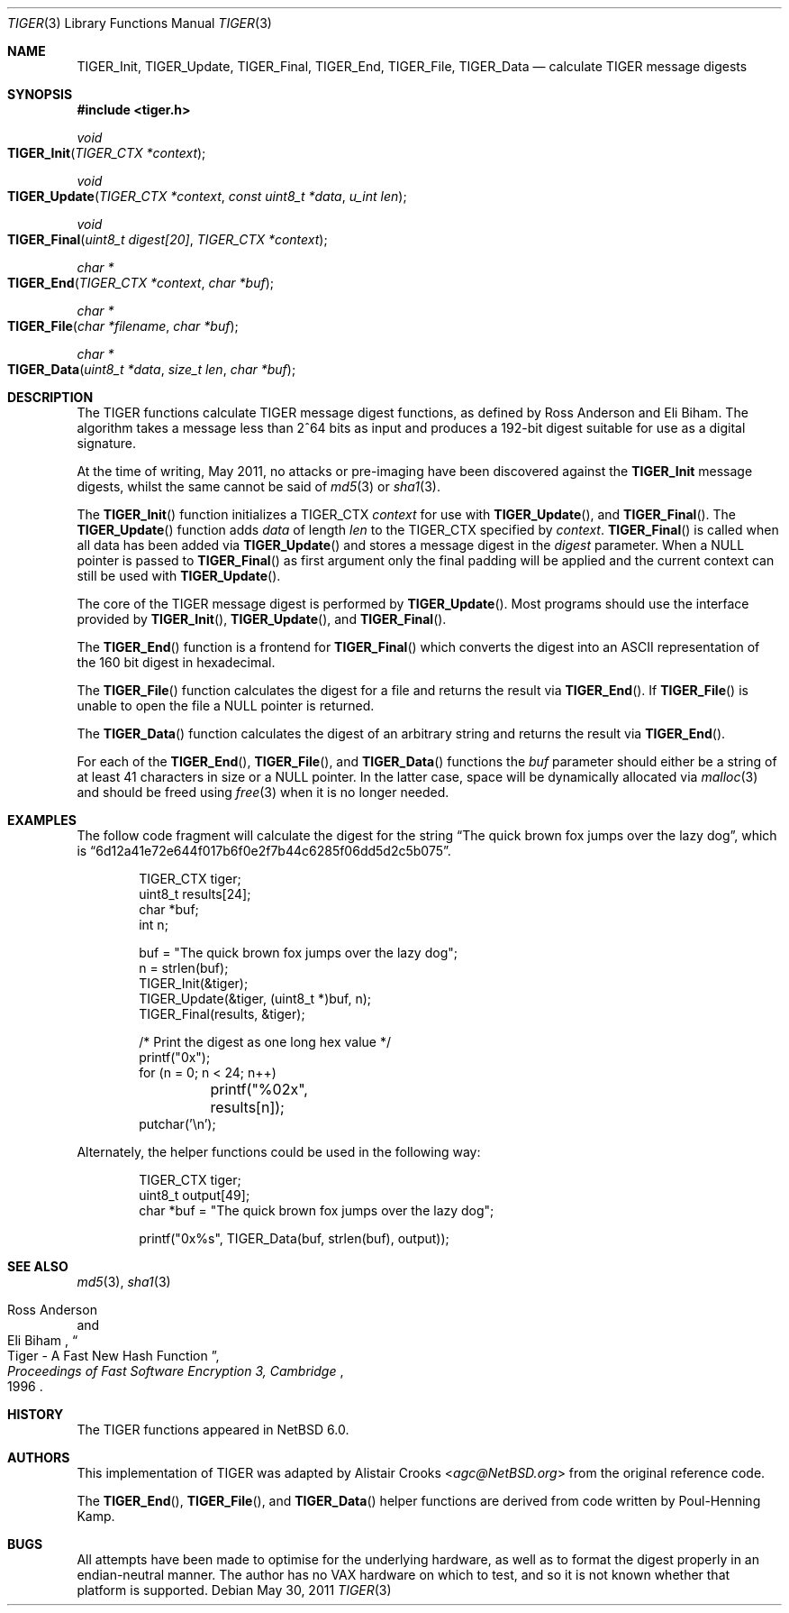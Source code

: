 .\" $NetBSD: tiger.3,v 1.3 2013/07/20 21:39:56 wiz Exp $
.\"
.\" Copyright (c) 2011 Alistair Crooks <agc@NetBSD.org>
.\" All rights reserved.
.\"
.\" Redistribution and use in source and binary forms, with or without
.\" modification, are permitted provided that the following conditions
.\" are met:
.\" 1. Redistributions of source code must retain the above copyright
.\"    notice, this list of conditions and the following disclaimer.
.\" 2. Redistributions in binary form must reproduce the above copyright
.\"    notice, this list of conditions and the following disclaimer in the
.\"    documentation and/or other materials provided with the distribution.
.\"
.\" THIS SOFTWARE IS PROVIDED BY THE AUTHOR ``AS IS'' AND ANY EXPRESS OR
.\" IMPLIED WARRANTIES, INCLUDING, BUT NOT LIMITED TO, THE IMPLIED WARRANTIES
.\" OF MERCHANTABILITY AND FITNESS FOR A PARTICULAR PURPOSE ARE DISCLAIMED.
.\" IN NO EVENT SHALL THE AUTHOR BE LIABLE FOR ANY DIRECT, INDIRECT,
.\" INCIDENTAL, SPECIAL, EXEMPLARY, OR CONSEQUENTIAL DAMAGES (INCLUDING, BUT
.\" NOT LIMITED TO, PROCUREMENT OF SUBSTITUTE GOODS OR SERVICES; LOSS OF USE,
.\" DATA, OR PROFITS; OR BUSINESS INTERRUPTION) HOWEVER CAUSED AND ON ANY
.\" THEORY OF LIABILITY, WHETHER IN CONTRACT, STRICT LIABILITY, OR TORT
.\" (INCLUDING NEGLIGENCE OR OTHERWISE) ARISING IN ANY WAY OUT OF THE USE OF
.\" THIS SOFTWARE, EVEN IF ADVISED OF THE POSSIBILITY OF SUCH DAMAGE.
.\"
.Dd May 30, 2011
.Dt TIGER 3
.Os
.Sh NAME
.Nm TIGER_Init ,
.Nm TIGER_Update ,
.Nm TIGER_Final ,
.Nm TIGER_End ,
.Nm TIGER_File ,
.Nm TIGER_Data
.Nd calculate TIGER message digests
.Sh SYNOPSIS
.In tiger.h
.Ft void
.Fo TIGER_Init
.Fa "TIGER_CTX *context"
.Fc
.Ft void
.Fo TIGER_Update
.Fa "TIGER_CTX *context" "const uint8_t *data" "u_int len"
.Fc
.Ft void
.Fo TIGER_Final
.Fa "uint8_t digest[20]" "TIGER_CTX *context"
.Fc
.Ft "char *"
.Fo TIGER_End
.Fa "TIGER_CTX *context" "char *buf"
.Fc
.Ft "char *"
.Fo TIGER_File
.Fa "char *filename" "char *buf"
.Fc
.Ft "char *"
.Fo TIGER_Data
.Fa "uint8_t *data" "size_t len" "char *buf"
.Fc
.Sh DESCRIPTION
The TIGER functions calculate TIGER message digest functions,
as defined by Ross Anderson and Eli Biham.
The algorithm takes a
message less than 2^64 bits as input and produces a 192-bit digest
suitable for use as a digital signature.
.Pp
At the time of writing,
May 2011,
no attacks or pre-imaging have been discovered against the
.Nm
message digests, whilst the same cannot be said of
.Xr md5 3
or
.Xr sha1 3 .
.Pp
The
.Fn TIGER_Init
function initializes a TIGER_CTX
.Ar context
for use with
.Fn TIGER_Update ,
and
.Fn TIGER_Final .
The
.Fn TIGER_Update
function adds
.Ar data
of length
.Ar len
to the TIGER_CTX specified by
.Ar context .
.Fn TIGER_Final
is called when all data has been added via
.Fn TIGER_Update
and stores a message digest in the
.Ar digest
parameter.
When a
.Dv NULL
pointer is passed to
.Fn TIGER_Final
as first argument only the final padding will be applied and the
current context can still be used with
.Fn TIGER_Update .
.Pp
The core of the TIGER message digest is performed by
.Fn TIGER_Update .
Most programs should use the interface provided by
.Fn TIGER_Init ,
.Fn TIGER_Update ,
and
.Fn TIGER_Final .
.Pp
The
.Fn TIGER_End
function is a frontend for
.Fn TIGER_Final
which converts the digest into an
.Tn ASCII
representation of the 160 bit digest in hexadecimal.
.Pp
The
.Fn TIGER_File
function calculates the digest for a file and returns the result via
.Fn TIGER_End .
If
.Fn TIGER_File
is unable to open the file a
.Dv NULL
pointer is returned.
.Pp
The
.Fn TIGER_Data
function
calculates the digest of an arbitrary string and returns the result via
.Fn TIGER_End .
.Pp
For each of the
.Fn TIGER_End ,
.Fn TIGER_File ,
and
.Fn TIGER_Data
functions the
.Ar buf
parameter should either be a string of at least 41 characters in
size or a
.Dv NULL
pointer.
In the latter case, space will be dynamically allocated via
.Xr malloc 3
and should be freed using
.Xr free 3
when it is no longer needed.
.Sh EXAMPLES
The follow code fragment will calculate the digest for the string
.Dq The quick brown fox jumps over the lazy dog ,
which is
.Dq 6d12a41e72e644f017b6f0e2f7b44c6285f06dd5d2c5b075 .
.Bd -literal -offset indent
TIGER_CTX tiger;
uint8_t results[24];
char *buf;
int n;

buf = "The quick brown fox jumps over the lazy dog";
n = strlen(buf);
TIGER_Init(\*[Am]tiger);
TIGER_Update(\*[Am]tiger, (uint8_t *)buf, n);
TIGER_Final(results, \*[Am]tiger);

/* Print the digest as one long hex value */
printf("0x");
for (n = 0; n \*[Lt] 24; n++)
	printf("%02x", results[n]);
putchar('\en');
.Ed
.Pp
Alternately, the helper functions could be used in the following way:
.Bd -literal -offset indent
TIGER_CTX tiger;
uint8_t output[49];
char *buf = "The quick brown fox jumps over the lazy dog";

printf("0x%s", TIGER_Data(buf, strlen(buf), output));
.Ed
.Sh SEE ALSO
.Xr md5 3 ,
.Xr sha1 3
.Rs
.%A Ross Anderson
.%A Eli Biham
.%T "Tiger \- A Fast New Hash Function"
.%B Proceedings of Fast Software Encryption 3, Cambridge
.%D 1996
.Re
.Sh HISTORY
The TIGER functions appeared in
.Nx 6.0 .
.Sh AUTHORS
.An -nosplit
This implementation of TIGER was adapted by
.An Alistair Crooks Aq Mt agc@NetBSD.org
from the original reference code.
.Pp
The
.Fn TIGER_End ,
.Fn TIGER_File ,
and
.Fn TIGER_Data
helper functions are derived from code written by Poul-Henning Kamp.
.Sh BUGS
All attempts have been made to optimise for the underlying hardware,
as well as to format the digest properly in an endian-neutral manner.
The author has no VAX hardware on which to test, and so it is not known
whether that platform is supported.
